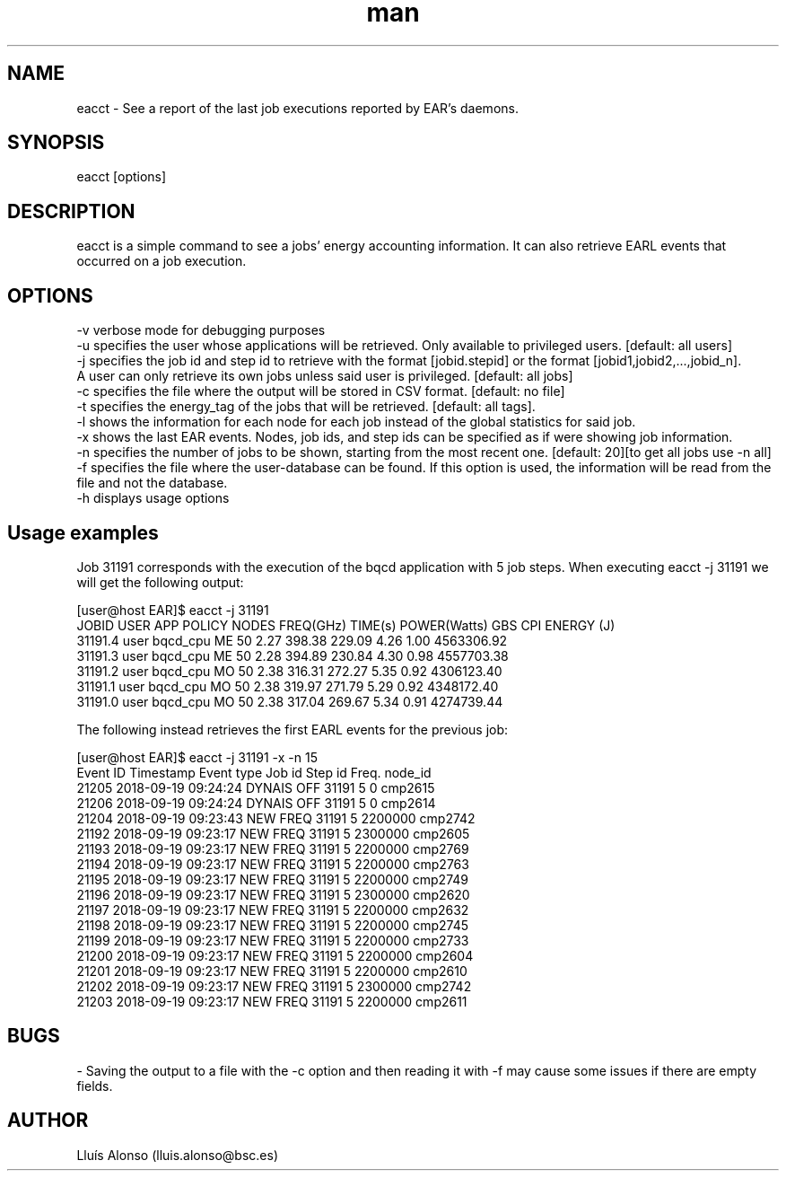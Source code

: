 .\" Manpage for eacct.
.TH man 1 "26 October 2018" "1.1" "eacct man page"
.SH NAME
eacct \- See a report of the last job executions reported by EAR's daemons.
.SH SYNOPSIS
eacct [options]

.SH DESCRIPTION

eacct is a simple command to see a jobs' energy accounting information. It can also retrieve EARL events that occurred on a job execution.

.SH OPTIONS

    -v      verbose mode for debugging purposes
    -u      specifies the user whose applications will be retrieved. Only available to privileged users. [default: all users]
    -j      specifies the job id and step id to retrieve with the format [jobid.stepid] or the format [jobid1,jobid2,...,jobid_n]. 
            A user can only retrieve its own jobs unless said user is privileged. [default: all jobs]
    -c      specifies the file where the output will be stored in CSV format. [default: no file]
    -t      specifies the energy_tag of the jobs that will be retrieved. [default: all tags].
    -l      shows the information for each node for each job instead of the global statistics for said job.
    -x      shows the last EAR events. Nodes, job ids, and step ids can be specified as if were showing job information.
    -n      specifies the number of jobs to be shown, starting from the most recent one. [default: 20][to get all jobs use -n all]
    -f      specifies the file where the user-database can be found. If this option is used, the information will be read from the file and not the database.
    -h      displays usage options 


.SH Usage examples

Job 31191 corresponds with the execution of the bqcd application with 5 job steps. When executing eacct -j 31191 we will get the following output:

[user@host EAR]$ eacct -j 31191
    JOBID     USER    APP      POLICY NODES FREQ(GHz) TIME(s)   POWER(Watts)  GBS        CPI        ENERGY (J)     
    31191.4   user  bqcd_cpu   ME     50    2.27      398.38    229.09        4.26       1.00       4563306.92    
    31191.3   user  bqcd_cpu   ME     50    2.28      394.89    230.84        4.30       0.98       4557703.38    
    31191.2   user  bqcd_cpu   MO     50    2.38      316.31    272.27        5.35       0.92       4306123.40    
    31191.1   user  bqcd_cpu   MO     50    2.38      319.97    271.79        5.29       0.92       4348172.40    
    31191.0   user  bqcd_cpu   MO     50    2.38      317.04    269.67        5.34       0.91       4274739.44   
 

The following instead retrieves the first EARL events for the previous job:

[user@host EAR]$ eacct -j 31191 -x -n 15
    Event ID            Timestamp      Event type   Job id  Step id                Freq.      node_id
    21205     2018-09-19 09:24:24      DYNAIS OFF    31191        5                    0      cmp2615 
    21206     2018-09-19 09:24:24      DYNAIS OFF    31191        5                    0      cmp2614 
    21204     2018-09-19 09:23:43        NEW FREQ    31191        5              2200000      cmp2742 
    21192     2018-09-19 09:23:17        NEW FREQ    31191        5              2300000      cmp2605 
    21193     2018-09-19 09:23:17        NEW FREQ    31191        5              2200000      cmp2769 
    21194     2018-09-19 09:23:17        NEW FREQ    31191        5              2200000      cmp2763 
    21195     2018-09-19 09:23:17        NEW FREQ    31191        5              2200000      cmp2749 
    21196     2018-09-19 09:23:17        NEW FREQ    31191        5              2300000      cmp2620 
    21197     2018-09-19 09:23:17        NEW FREQ    31191        5              2200000      cmp2632 
    21198     2018-09-19 09:23:17        NEW FREQ    31191        5              2200000      cmp2745 
    21199     2018-09-19 09:23:17        NEW FREQ    31191        5              2200000      cmp2733 
    21200     2018-09-19 09:23:17        NEW FREQ    31191        5              2200000      cmp2604 
    21201     2018-09-19 09:23:17        NEW FREQ    31191        5              2200000      cmp2610 
    21202     2018-09-19 09:23:17        NEW FREQ    31191        5              2300000      cmp2742 
    21203     2018-09-19 09:23:17        NEW FREQ    31191        5              2200000      cmp2611 
 



.SH BUGS
    - Saving the output to a file with the -c option and then reading it with -f may cause some issues if there are empty fields.
.SH AUTHOR
Lluís Alonso (lluis.alonso@bsc.es)
